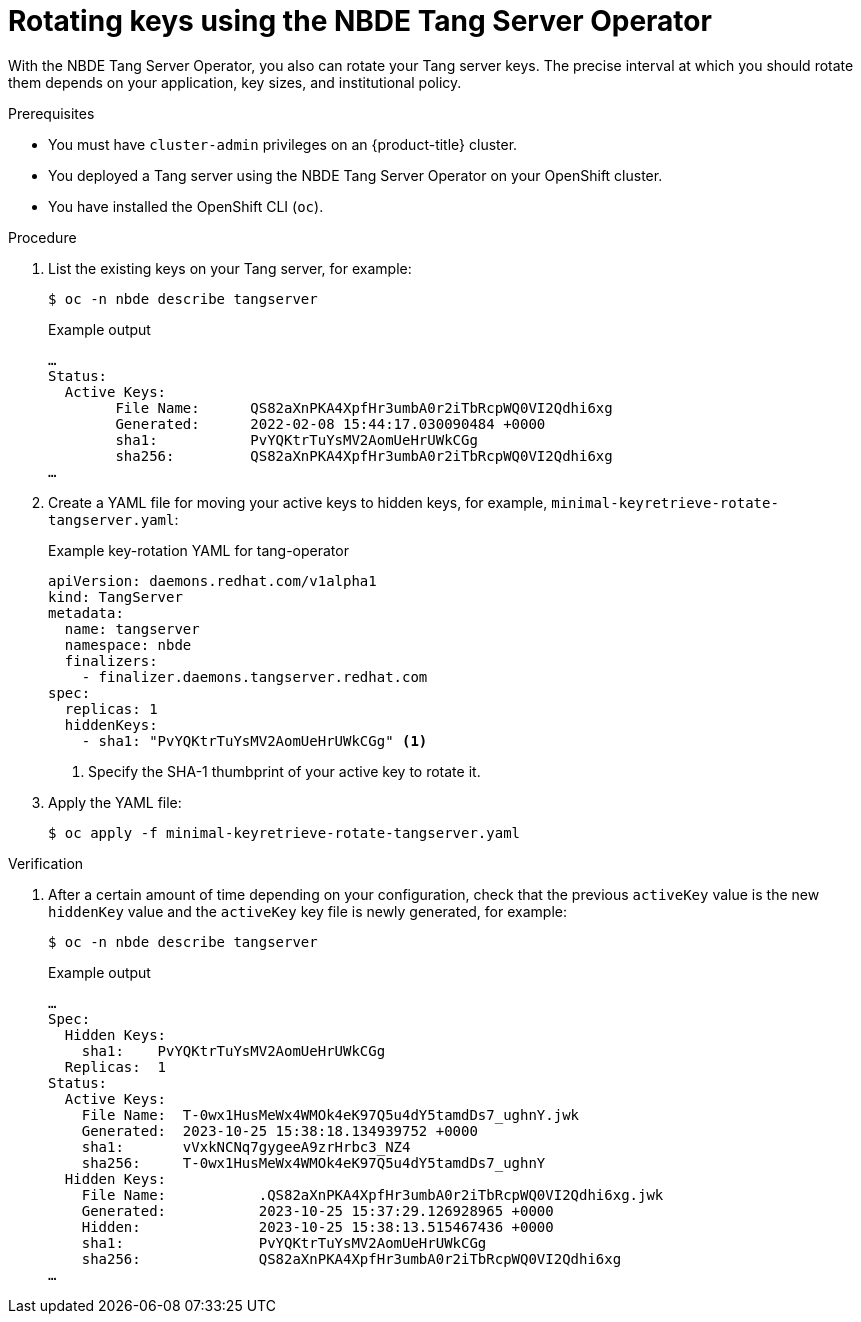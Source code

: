 // Module included in the following assemblies:
//
// * security/nbde_tang_server_operator/nbde-tang-server-operator-configuring-managing.adoc

:_mod-docs-content-type: PROCEDURE
[id="rotating-keys-using-nbde-tang-server-operator_{context}"]
= Rotating keys using the NBDE Tang Server Operator

With the NBDE Tang Server Operator, you also can rotate your Tang server keys. The precise interval at which you should rotate them depends on your application, key sizes, and institutional policy.

.Prerequisites

* You must have `cluster-admin` privileges on an {product-title} cluster.
* You deployed a Tang server using the NBDE Tang Server Operator on your OpenShift cluster.
* You have installed the OpenShift CLI (`oc`).

.Procedure

. List the existing keys on your Tang server, for example:
+
[source,terminal]
----
$ oc -n nbde describe tangserver
----
+
.Example output
[source,terminal]
----
…
Status:
  Active Keys:
	File Name:  	QS82aXnPKA4XpfHr3umbA0r2iTbRcpWQ0VI2Qdhi6xg
	Generated:  	2022-02-08 15:44:17.030090484 +0000
	sha1:       	PvYQKtrTuYsMV2AomUeHrUWkCGg
	sha256:     	QS82aXnPKA4XpfHr3umbA0r2iTbRcpWQ0VI2Qdhi6xg
…	
----
. Create a YAML file for moving your active keys to hidden keys, for example, `minimal-keyretrieve-rotate-tangserver.yaml`:
+
.Example key-rotation YAML for tang-operator
[source,yaml]
----
apiVersion: daemons.redhat.com/v1alpha1
kind: TangServer
metadata:
  name: tangserver
  namespace: nbde
  finalizers:
    - finalizer.daemons.tangserver.redhat.com
spec:
  replicas: 1
  hiddenKeys:
    - sha1: "PvYQKtrTuYsMV2AomUeHrUWkCGg" <1>
----
<1> Specify the SHA-1 thumbprint of your active key to rotate it.

. Apply the YAML file:
+
[source,terminal]
----
$ oc apply -f minimal-keyretrieve-rotate-tangserver.yaml
----

.Verification

. After a certain amount of time depending on your configuration, check that the previous `activeKey` value is the new `hiddenKey` value and the `activeKey` key file is newly generated, for example:
+
[source,terminal]
----
$ oc -n nbde describe tangserver
----
+
.Example output
[source,terminal]
----
…
Spec:
  Hidden Keys:
    sha1:    PvYQKtrTuYsMV2AomUeHrUWkCGg
  Replicas:  1
Status:
  Active Keys:
    File Name:  T-0wx1HusMeWx4WMOk4eK97Q5u4dY5tamdDs7_ughnY.jwk
    Generated:  2023-10-25 15:38:18.134939752 +0000
    sha1:       vVxkNCNq7gygeeA9zrHrbc3_NZ4
    sha256:     T-0wx1HusMeWx4WMOk4eK97Q5u4dY5tamdDs7_ughnY
  Hidden Keys:
    File Name:           .QS82aXnPKA4XpfHr3umbA0r2iTbRcpWQ0VI2Qdhi6xg.jwk
    Generated:           2023-10-25 15:37:29.126928965 +0000
    Hidden:              2023-10-25 15:38:13.515467436 +0000
    sha1:                PvYQKtrTuYsMV2AomUeHrUWkCGg
    sha256:              QS82aXnPKA4XpfHr3umbA0r2iTbRcpWQ0VI2Qdhi6xg
…
----
